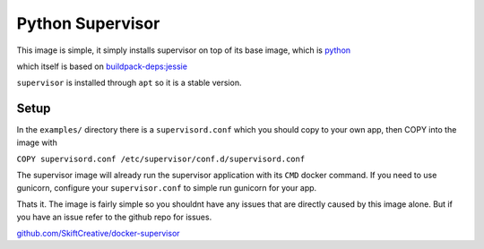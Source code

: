 Python Supervisor
#################

This image is simple, it simply installs supervisor on top of its base image,
which is `python <https://hub.docker.com/_/python/>`_

which itself is based on
`buildpack-deps:jessie <https://hub.docker.com/_/buildpack-deps/>`_

``supervisor`` is installed through ``apt`` so it is a stable version.


Setup
-----

In the ``examples/`` directory there is a ``supervisord.conf`` which you should
copy to your own app, then COPY into the image with

``COPY supervisord.conf /etc/supervisor/conf.d/supervisord.conf``

The supervisor image will already run the supervisor application with its ``CMD``
docker command. If you need to use gunicorn, configure your ``supervisor.conf``
to simple run gunicorn for your app.

Thats it. The image is fairly simple so you shouldnt have any issues that are
directly caused by this image alone. But if you have an issue refer to the github
repo for issues.

`github.com/SkiftCreative/docker-supervisor <https://github.com/SkiftCreative/docker-supervisor>`_
